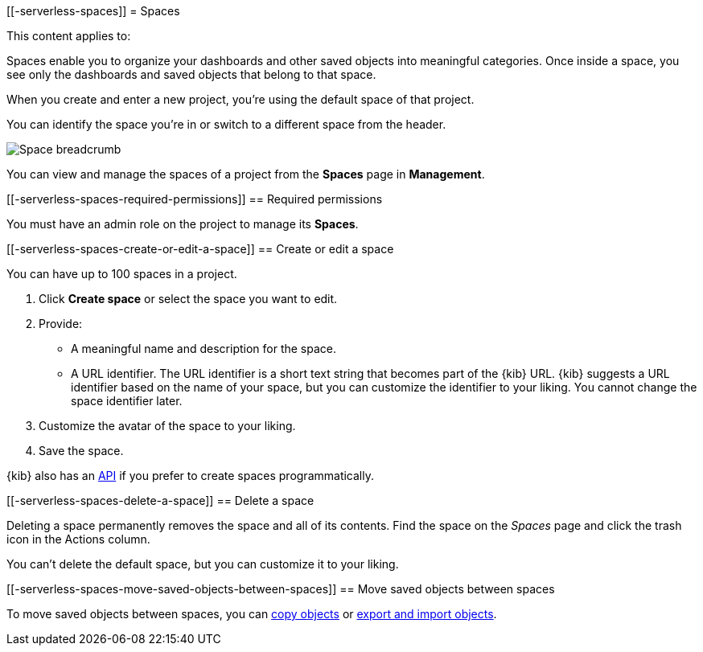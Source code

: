 [[-serverless-spaces]]
= Spaces

:description: Organize your project and objects into multiple spaces.

This content applies to:

Spaces enable you to organize your dashboards and other saved
objects into meaningful categories. Once inside a space, you see only
the dashboards and saved objects that belong to that space.

When you create and enter a new project, you're using the default space of that project.

You can identify the space you're in or switch to a different space from the header.

[role="screenshot"]
image::images/space-breadcrumb.png[Space breadcrumb]

You can view and manage the spaces of a project from the **Spaces** page in **Management**.

[discrete]
[[-serverless-spaces-required-permissions]]
== Required permissions

You must have an admin role on the project to manage its **Spaces**.

[discrete]
[[-serverless-spaces-create-or-edit-a-space]]
== Create or edit a space

You can have up to 100 spaces in a project.

. Click **Create space** or select the space you want to edit.
. Provide:
+
** A meaningful name and description for the space.
** A URL identifier. The URL identifier is a short text string that becomes part of the {kib} URL. {kib} suggests a URL identifier based on the name of your space, but you can customize the identifier to your liking. You cannot change the space identifier later.
. Customize the avatar of the space to your liking.
. Save the space.

{kib} also has an https://www.elastic.co/docs/api/doc/serverless/group/endpoint-spaces[API]
if you prefer to create spaces programmatically.

ifeval::["{serverlessCustomRoles}" == "true"]
[discrete]
[[-serverless-spaces-customize-access-to-space]]
== Customize access to space

Customizing access to a space is available for the following project types only:

As an administrator, you can define custom roles with specific access to certain spaces and features in a project. Refer to https://www.elastic.co/docs/current/serverless/custom-roles[].
endif::[]

[discrete]
[[-serverless-spaces-delete-a-space]]
== Delete a space

Deleting a space permanently removes the space and all of its contents.
Find the space on the _Spaces_ page and click the trash icon in the Actions column.

You can't delete the default space, but you can customize it to your liking.

[discrete]
[[-serverless-spaces-move-saved-objects-between-spaces]]
== Move saved objects between spaces

To move saved objects between spaces, you can https://www.elastic.co/docs/current/serverless/saved-objects[copy objects] or https://www.elastic.co/docs/current/serverless/saved-objects[export and import objects].
